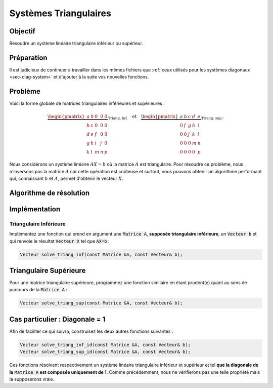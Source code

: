 .. _sec-triangular-system:

Systèmes Triangulaires
======================

Objectif
--------

Résoudre un système linéaire triangulaire inférieur ou supérieur.

Préparation
-----------

Il est judicieux de continuer à travailler dans les mêmes fichiers que :ref:`ceux utilisés pour les systèmes diagonaux <sec-diag-system>` et d'ajouter à la suite vos nouvelles fonctions.

Problème
--------


Voici la forme globale de matrices triangulaires inférieures et supérieures  :

.. math::

  \underbrace{\begin{pmatrix}
    a & 0 & 0& 0 & 0\\
    b & c & 0& 0 & 0\\
    d & e & f& 0 & 0\\
    g & h & i& j & 0\\
    k & l & m& n & p
  \end{pmatrix}}_{\text{Triang. inf.}}\quad\text{et}\quad
  \underbrace{\begin{pmatrix}
    a & b & c& d & e\\
    0 & f & g& h & i\\
    0 & 0 & j& k & l\\
    0 & 0 & 0& m & n\\
    0 & 0 & 0& 0 & p
  \end{pmatrix}}_{\text{Triang. sup.}}.

Nous considérons un système linéaire :math:`AX = b` où la matrice :math:`A` est triangulaire. Pour résoudre ce problème, nous n'inversons pas la matrice :math:`A` car cette opération est coûteuse et surtout, nous pouvons obtenir un algorithme performant qui, connaissant :math:`b` et :math:`A`, permet d'obtenir le vecteur :math:`X`.

.. proof:remark::

  Rappel : Nous cherchons $X$ et non $A^{-1}$ !

Algorithme de résolution
------------------------

.. proof:exercise::

  Écrivez (sur papier) l'algorithme permettant de résoudre le système linéaire quand la matrice est triangulaire inférieure. 

  Par un raisonnement similaire, obtenez l'algorithme de résolution pour une matrice triangulaire supérieure.

.. proof:warning::

  Rappel : Ces algorithmes ne doivent en aucun cas calculer la matrice :math:`A^{-1}` mais uniquement le vecteur :math:`A^{-1}b` !

.. proof:tips::

  Pour obtenir et comprendre ces algorithmes, n'hésitez pas à travailler sur une "vraie" matrice, mais soyez humble et commencez petit avec une matrice 3x3 par exemple.



Implémentation
--------------

Triangulaire Inférieure
+++++++++++++++++++++++

Implémentez une fonction qui prend en argument une :code:`Matrice A`, **supposée triangulaire inférieure**, un :code:`Vecteur b` et qui renvoie le résultat :code:`Vecteur X` tel que :code:`AX=b` :

.. code-block:: cpp

  Vecteur solve_triang_inf(const Matrice &A, const Vecteur& b);

.. proof:warning::

  **Ne vérifiez pas si la matrice est bien triangulaire** ou non. En plus de coûter cher, une telle vérification est inutile voire nuisible pour la suite.

Triangulaire Supérieure
-----------------------

Pour une matrice triangulaire supérieure, programmez une fonction similaire en étant prudent(e) quant au sens de parcours de la :code:`Matrice A` :

.. code-block:: cpp

  Vecteur solve_triang_sup(const Matrice &A, const Vecteur& b);


Cas particulier : Diagonale = 1
-------------------------------

Afin de faciliter ce qui suivra, construisez les deux autres fonctions suivantes :

.. code-block:: cpp

  Vecteur solve_triang_inf_id(const Matrice &A, const Vecteur& b);
  Vecteur solve_triang_sup_id(const Matrice &A, const Vecteur& b);

Ces fonctions résolvent respectivement un système linéaire triangulaire inférieur et supérieur et tel **que la diagonale de la** :code:`Matrice A` **est composée uniquement de 1**. Comme précédemment, nous ne vérifierons pas une telle propriété mais la supposerons vraie.
